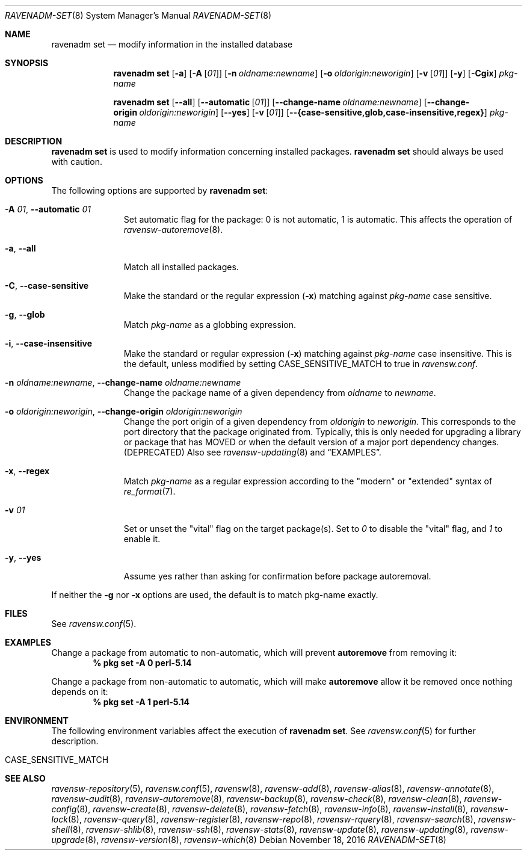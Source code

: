 .\"
.\" FreeBSD pkg - a next generation package for the installation and maintenance
.\" of non-core utilities.
.\"
.\" Redistribution and use in source and binary forms, with or without
.\" modification, are permitted provided that the following conditions
.\" are met:
.\" 1. Redistributions of source code must retain the above copyright
.\"    notice, this list of conditions and the following disclaimer.
.\" 2. Redistributions in binary form must reproduce the above copyright
.\"    notice, this list of conditions and the following disclaimer in the
.\"    documentation and/or other materials provided with the distribution.
.\"
.\"
.\"     @(#)pkg.8
.\"
.Dd November 18, 2016
.Dt RAVENADM-SET 8
.Os
.Sh NAME
.Nm "ravenadm set"
.Nd modify information in the installed database
.Sh SYNOPSIS
.Nm
.Op Fl a
.Op Fl A Op Ar 01
.Op Fl n Ar oldname:newname
.Op Fl o Ar oldorigin:neworigin
.Op Fl v Op Ar 01
.Op Fl y
.Op Fl Cgix
.Ar pkg-name
.Pp
.Nm
.Op Cm --all
.Op Cm --automatic Op Ar 01
.Op Cm --change-name Ar oldname:newname
.Op Cm --change-origin Ar oldorigin:neworigin
.Op Cm --yes
.Op Fl v Op Ar 01
.Op Cm --{case-sensitive,glob,case-insensitive,regex}
.Ar pkg-name
.Sh DESCRIPTION
.Nm
is used to modify information concerning installed packages.
.Nm
should always be used with caution.
.Sh OPTIONS
The following options are supported by
.Nm :
.Bl -tag -width automatic
.It Fl A Ar 01 , Cm --automatic Ar 01
Set automatic flag for the package: 0 is not automatic, 1 is automatic.
This affects the operation of
.Xr ravensw-autoremove 8 .
.It Fl a , Cm --all
Match all installed packages.
.It Fl C , Cm --case-sensitive
Make the standard or the regular expression
.Fl ( x )
matching against
.Ar pkg-name
case sensitive.
.It Fl g , Cm --glob
Match
.Ar pkg-name
as a globbing expression.
.It Fl i , Cm --case-insensitive
Make the standard or regular expression
.Fl ( x )
matching against
.Ar pkg-name
case insensitive.
This is the default, unless modified by setting
.Ev CASE_SENSITIVE_MATCH
to true in
.Pa ravensw.conf .
.It Fl n Ar oldname:newname , Cm --change-name Ar oldname:newname
Change the package name of a given dependency from
.Ar oldname
to
.Ar newname .
.It Fl o Ar oldorigin:neworigin , Cm --change-origin Ar oldorigin:neworigin
Change the port origin of a given dependency from
.Ar oldorigin
to
.Ar neworigin .
This corresponds to the port directory that the package originated from.
Typically, this is only needed for upgrading a library or package that
has MOVED or when the default version of a major port dependency
changes. (DEPRECATED)
Also see
.Xr ravensw-updating 8
and
.Sx EXAMPLES .
.It Fl x , Cm --regex
Match
.Ar pkg-name
as a regular expression according to the "modern" or "extended" syntax of
.Xr re_format 7 .
.It Fl v Ar 01
Set or unset the
.Qq vital
flag on the target package(s).
Set to
.Ar 0
to disable the
.Qq vital
flag, and
.Ar 1
to enable it.
.It Fl y , Cm --yes
Assume yes rather than asking for confirmation before package autoremoval.
.El
.Pp
If neither the
.Fl g
nor
.Fl x
options are used, the default is to match pkg-name exactly.
.Sh FILES
See
.Xr ravensw.conf 5 .
.Sh EXAMPLES
Change a package from automatic to non-automatic, which will prevent
.Ic autoremove
from removing it:
.Dl % pkg set -A 0 perl-5.14
.Pp
Change a package from non-automatic to automatic, which will make
.Ic autoremove
allow it be removed once nothing depends on it:
.Dl % pkg set -A 1 perl-5.14
.Sh ENVIRONMENT
The following environment variables affect the execution of
.Nm .
See
.Xr ravensw.conf 5
for further description.
.Bl -tag -width ".Ev NO_DESCRIPTIONS"
.It Ev CASE_SENSITIVE_MATCH
.El
.Sh SEE ALSO
.Xr ravensw-repository 5 ,
.Xr ravensw.conf 5 ,
.Xr ravensw 8 ,
.Xr ravensw-add 8 ,
.Xr ravensw-alias 8 ,
.Xr ravensw-annotate 8 ,
.Xr ravensw-audit 8 ,
.Xr ravensw-autoremove 8 ,
.Xr ravensw-backup 8 ,
.Xr ravensw-check 8 ,
.Xr ravensw-clean 8 ,
.Xr ravensw-config 8 ,
.Xr ravensw-create 8 ,
.Xr ravensw-delete 8 ,
.Xr ravensw-fetch 8 ,
.Xr ravensw-info 8 ,
.Xr ravensw-install 8 ,
.Xr ravensw-lock 8 ,
.Xr ravensw-query 8 ,
.Xr ravensw-register 8 ,
.Xr ravensw-repo 8 ,
.Xr ravensw-rquery 8 ,
.Xr ravensw-search 8 ,
.Xr ravensw-shell 8 ,
.Xr ravensw-shlib 8 ,
.Xr ravensw-ssh 8 ,
.Xr ravensw-stats 8 ,
.Xr ravensw-update 8 ,
.Xr ravensw-updating 8 ,
.Xr ravensw-upgrade 8 ,
.Xr ravensw-version 8 ,
.Xr ravensw-which 8
